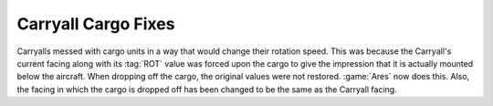 .. index:: Carryalls; Facing issues fixed

====================
Carryall Cargo Fixes
====================

Carryalls messed with cargo units in a way that would change their rotation
speed. This was because the Carryall's current facing along with its :tag:`ROT`
value was forced upon the cargo to give the impression that it is actually
mounted below the aircraft. When dropping off the cargo, the original values
were not restored. :game:`Ares` now does this. Also, the facing in which the
cargo is dropped off has been changed to be the same as the Carryall facing.

.. versionadded:: 0.D
